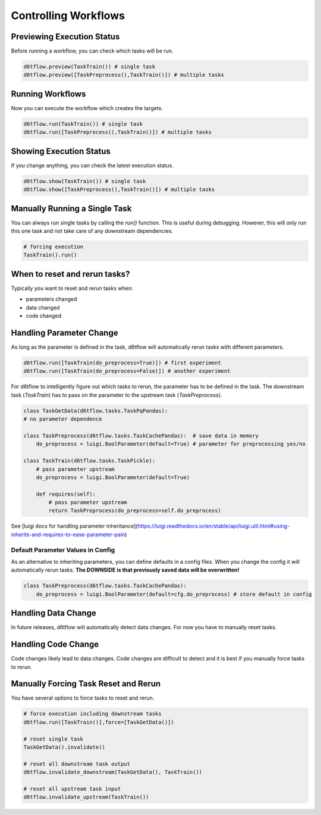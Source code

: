Controlling Workflows
==============================================

Previewing Execution Status
------------------------------------------------------------

Before running a workflow, you can check which tasks will be run.

.. code-block:: python

    d6tflow.preview(TaskTrain()) # single task
    d6tflow.preview([TaskPreprocess(),TaskTrain()]) # multiple tasks

Running Workflows
------------------------------------------------------------

Now you can execute the workflow which creates the targets.

.. code-block:: python

    d6tflow.run(TaskTrain()) # single task
    d6tflow.run([TaskPreprocess(),TaskTrain()]) # multiple tasks


Showing Execution Status
------------------------------------------------------------

If you change anything, you can check the latest execution status.

.. code-block:: python

    d6tflow.show(TaskTrain()) # single task
    d6tflow.show([TaskPreprocess(),TaskTrain()]) # multiple tasks


Manually Running a Single Task
------------------------------------------------------------

You can always run single tasks by calling the `run()` function. This is useful during debugging. However, this will only run this one task and not take care of any downstream dependencies.

.. code-block:: python

    # forcing execution
    TaskTrain().run()

When to reset and rerun tasks?
------------------------------------------------------------

Typically you want to reset and rerun tasks when:

* parameters changed
* data changed
* code changed

Handling Parameter Change
------------------------------------------------------------

As long as the parameter is defined in the task, d6tflow will automatically rerun tasks with different parameters. 

.. code-block:: python

    d6tflow.run([TaskTrain(do_preprocess=True)]) # first experiment
    d6tflow.run([TaskTrain(do_preprocess=False)]) # another experiment

For d6tflow to intelligently figure out which tasks to rerun, the parameter has to be defined in the task. The downstream task (`TaskTrain`) has to pass on the parameter to the upstream task (`TaskPreprocess`).

.. code-block:: python

    class TaskGetData(d6tflow.tasks.TaskPqPandas):
    # no parameter dependence

    class TaskPreprocess(d6tflow.tasks.TaskCachePandas):  # save data in memory
        do_preprocess = luigi.BoolParameter(default=True) # parameter for preprocessing yes/no

    class TaskTrain(d6tflow.tasks.TaskPickle):
        # pass parameter upstream
        do_preprocess = luigi.BoolParameter(default=True)

        def requires(self):
            # pass parameter upstream
            return TaskPreprocess(do_preprocess=self.do_preprocess)

See [luigi docs for handling parameter inheritance](https://luigi.readthedocs.io/en/stable/api/luigi.util.html#using-inherits-and-requires-to-ease-parameter-pain)

Default Parameter Values in Config
^^^^^^^^^^^^^^^^^^^^^^^^^^^^^^^^^^^^^^^^^^^^^^^^^^^^^^^^^^^^

As an alternative to inheriting parameters, you can define defaults in a config files. When you change the config it will automatically rerun tasks. **The DOWNSIDE is that previously saved data will be overwritten!**

.. code-block:: python

    class TaskPreprocess(d6tflow.tasks.TaskCachePandas):  
        do_preprocess = luigi.BoolParameter(default=cfg.do_preprocess) # store default in config


Handling Data Change
------------------------------------------------------------

In future releases, d6tflow will automatically detect data changes. For now you have to manually reset tasks.

Handling Code Change
------------------------------------------------------------

Code changes likely lead to data changes. Code changes are difficult to detect and it is best if you manually force tasks to rerun. 

Manually Forcing Task Reset and Rerun
------------------------------------------------------------

You have several options to force tasks to reset and rerun.

.. code-block:: python

    # force execution including downstream tasks
    d6tflow.run([TaskTrain()],force=[TaskGetData()])

    # reset single task
    TaskGetData().invalidate()

    # reset all downstream task output
    d6tflow.invalidate_downstream(TaskGetData(), TaskTrain())

    # reset all upstream task input
    d6tflow.invalidate_upstream(TaskTrain())
    

